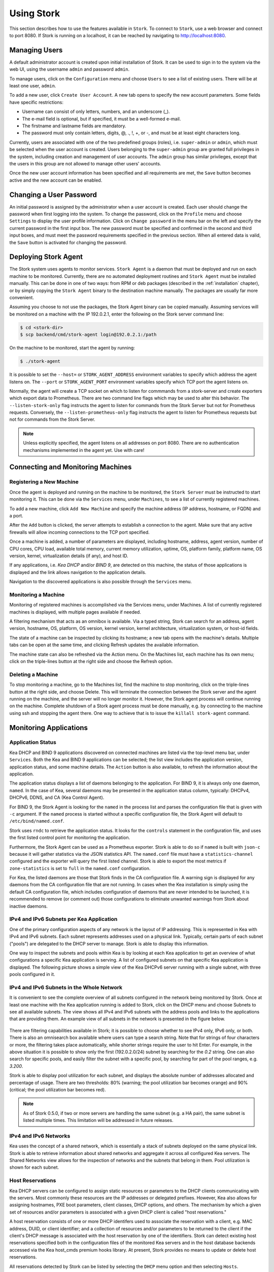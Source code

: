 .. _usage:

***********
Using Stork
***********

This section describes how to use the features available in ``Stork``. To
connect to ``Stork``, use a web browser and connect to port 8080. If
Stork is running on a localhost, it can be reached by navigating to
http://localhost:8080.

Managing Users
==============

A default administrator account is created upon initial installation of Stork. It can be used to
sign in to the system via the web UI, using the username ``admin`` and password ``admin``.

To manage users, click on the ``Configuration`` menu and choose ``Users`` to see a list of
existing users. There will be at least one user, ``admin``.

To add a new user, click ``Create User Account``. A new tab opens to
specify the new account parameters. Some fields have specific
restrictions:

- Username can consist of only letters, numbers, and an underscore
  (_).
- The e-mail field is optional, but if specified, it must be a
  well-formed e-mail.
- The firstname and lastname fields are mandatory.
- The password must only contain letters, digits, @, ., !, +, or -,
  and must be at least eight characters long.

Currently, users are associated with one of the two predefined groups
(roles), i.e. ``super-admin`` or ``admin``, which must be selected
when the user account is created.  Users belonging to the
``super-admin`` group are granted full privileges in the system,
including creation and management of user accounts. The ``admin``
group has similar privileges, except that the users in this group are
not allowed to manage other users' accounts.

Once the new user account information has been specified and all
requirements are met, the ``Save`` button becomes active and the new
account can be enabled.

Changing a User Password
========================

An initial password is assigned by the administrator when a user
account is created.  Each user should change the password when first
logging into the system.  To change the password, click on the
``Profile`` menu and choose ``Settings`` to display the user profile
information.  Click on ``Change password`` in the menu bar on the left
and specify the current password in the first input box. The new
password must be specified and confirmed in the second and third input
boxes, and must meet the password requirements specified in the
previous section. When all entered data is valid, the ``Save`` button
is activated for changing the password.

.. This agent-deploy link is used in webui for pointing users to the instruction about deploying
   agent. So change it always together with the link in webui to have them in sync.
.. _agent-deploy:

Deploying Stork Agent
=====================

The Stork system uses agents to monitor services. ``Stork Agent`` is a
daemon that must be deployed and run on each machine to be
monitored. Currently, there are no automated deployment routines and
``Stork Agent`` must be installed manually.  This can be done in one
of two ways: from RPM or deb packages (described in the
:ref:`installation` chapter), or by simply copying the ``Stork Agent``
binary to the destination machine manually. The packages are usually far
more convenient.

Assuming you choose to not use the packages, the Stork Agent binary can
be copied manually. Assuming services will be monitored on a machine with the IP
192.0.2.1, enter the following on the Stork server command line:

.. code:: console

    $ cd <stork-dir>
    $ scp backend/cmd/stork-agent login@192.0.2.1:/path

On the machine to be monitored, start the agent by running:

.. code:: console

    $ ./stork-agent

It is possible to set the ``--host=`` or ``STORK_AGENT_ADDRESS``
environment variables to specify which address the agent listens
on. The ``--port`` or ``STORK_AGENT_PORT`` environment variables
specify which TCP port the agent listens on.

Normally, the agent will create a TCP socket on which to listen
for commmands from a stork-server and create exporters which
export data to Prometheus.  There are two command line flags
which may be used to alter this behavior.  The ``--listen-stork-only``
flag instructs the agent to listen for commands from the Stork Server
but not for Prometheus requests.  Conversely, the
``--listen-prometheus-only`` flag instructs the agent to listen for
Prometheus requests but not for commands from the Stork Server.

.. note::

   Unless explicitly specified, the agent listens on all addresses on
   port 8080. There are no authentication mechanisms implemented in
   the agent yet. Use with care!

Connecting and Monitoring Machines
==================================

Registering a New Machine
~~~~~~~~~~~~~~~~~~~~~~~~~

Once the agent is deployed and running on the machine to be monitored,
the ``Stork Server`` must be instructed to start monitoring it. This
can be done via the ``Services`` menu, under ``Machines``, to
see a list of currently registered machines.

To add a new machine, click ``Add New Machine`` and specify the
machine address (IP address, hostname, or FQDN) and a port.

After the ``Add`` button is clicked, the server attempts to establish
a connection to the agent.  Make sure that any active firewalls will
allow incoming connections to the TCP port specified.

Once a machine is added, a number of parameters are displayed,
including hostname, address, agent version, number of CPU cores, CPU
load, available total memory, current memory utilization, uptime, OS,
platform family, platform name, OS version, kernel, virtualization
details (if any), and host ID.

If any applications, i.e. `Kea DHCP` and/or `BIND 9`, are detected on
this machine, the status of those applications is displayed and the
link allows navigation to the application details.

Navigation to the discovered applications is also possible through the
``Services`` menu.


Monitoring a Machine
~~~~~~~~~~~~~~~~~~~~

Monitoring of registered machines is accomplished via the Services
menu, under Machines. A list of currently registered machines is
displayed, with multiple pages available if needed.

A filtering mechanism that acts as an omnibox is available. Via a
typed string, Stork can search for an address, agent version,
hostname, OS, platform, OS version, kernel version, kernel
architecture, virtualization system, or host-id fields.

The state of a machine can be inspected by clicking its hostname; a
new tab opens with the machine's details. Multiple tabs can be open at
the same time, and clicking Refresh updates the available information.

The machine state can also be refreshed via the Action menu. On the
Machines list, each machine has its own menu; click on the
triple-lines button at the right side and choose the Refresh option.

Deleting a Machine
~~~~~~~~~~~~~~~~~~

To stop monitoring a machine, go to the Machines list, find the
machine to stop monitoring, click on the triple-lines button at the
right side, and choose Delete. This will terminate the connection
between the Stork server and the agent running on the machine, and the
server will no longer monitor it. However, the Stork agent process
will continue running on the machine. Complete shutdown of a Stork
agent process must be done manually, e.g. by connecting to the machine
using ssh and stopping the agent there. One way to achieve that is to
issue the ``killall stork-agent`` command.


Monitoring Applications
=======================

Application Status
~~~~~~~~~~~~~~~~~~

Kea DHCP and BIND 9 applications discovered on connected machines are
listed via the top-level menu bar, under ``Services``. Both the Kea
and BIND 9 applications can be selected; the list view includes the
application version, application status, and some machine details. The
``Action`` button is also available, to refresh the information about
the application.

The application status displays a list of daemons belonging to the
application. For BIND 9, it is always only one daemon, ``named``. In
the case of Kea, several daemons may be presented in the application
status column, typically: DHCPv4, DHCPv6, DDNS, and CA (Kea Control
Agent).

For BIND 9, the Stork Agent is looking for the ``named`` in the
process list and parses the configuration file that is given with
``-c`` argument. If the ``named`` process is started without a
specific configuration file, the Stork Agent will default to
``/etc/bind/named.conf``.

Stork uses ``rndc`` to retrieve the application status. It looks for
the ``controls`` statement in the configuration file, and uses the
first listed control point for monitoring the application.

Furthermore, the Stork Agent can be used as a Prometheus exporter.
Stork is able to do so if ``named`` is built with ``json-c`` because
it will gather statistics via the JSON statistics API. The
``named.conf`` file must have a ``statistics-channel`` configured and
the exporter will query the first listed channel. Stork is able to export the
most metrics if ``zone-statistics`` is set to ``full`` in the
``named.conf`` configuration.

For Kea, the listed daemons are those that Stork finds in the CA
configuration file. A warning sign is displayed for any daemons from
the CA configuration file that are not running.  In cases when the Kea
installation is simply using the default CA configuration file, which
includes configuration of daemons that are never intended to be
launched, it is recommended to remove (or comment out) those
configurations to eliminate unwanted warnings from Stork about
inactive daemons.

IPv4 and IPv6 Subnets per Kea Application
~~~~~~~~~~~~~~~~~~~~~~~~~~~~~~~~~~~~~~~~~

One of the primary configuration aspects of any network is the layout
of IP addressing.  This is represented in Kea with IPv4 and IPv6
subnets. Each subnet represents addresses used on a physical
link. Typically, certain parts of each subnet ("pools") are delegated
to the DHCP server to manage. Stork is able to display this
information.

One way to inspect the subnets and pools within Kea is by looking at
each Kea application to get an overview of what configurations a
specific Kea application is serving. A list of configured subnets on
that specific Kea application is displayed. The following picture
shows a simple view of the Kea DHCPv6 server running with a single
subnet, with three pools configured in it.

.. figure:: static/kea-subnets6.png
   :alt: View of subnets assigned to a single Kea application

IPv4 and IPv6 Subnets in the Whole Network
~~~~~~~~~~~~~~~~~~~~~~~~~~~~~~~~~~~~~~~~~~

It is convenient to see the complete overview of all subnets
configured in the network being monitored by Stork. Once at least one
machine with the Kea application running is added to Stork, click on
the DHCP menu and choose Subnets to see all available subnets. The
view shows all IPv4 and IPv6 subnets with the address pools and links
to the applications that are providing them. An example view of all
subnets in the network is presented in the figure below.

.. figure:: static/kea-subnets-list.png
   :alt: List of all subnets in the network

There are filtering capabilities available in Stork; it is possible to
choose whether to see IPv4 only, IPv6 only, or both. There is also an
omnisearch box available where users can type a search string.  Note
that for strings of four characters or more, the filtering takes place
automatically, while shorter strings require the user to hit
Enter. For example, in the above situation it is possible to show only
the first (192.0.2.0/24) subnet by searching for the *0.2* string. One
can also search for specific pools, and easily filter the subnet with
a specific pool, by searching for part of the pool ranges,
e.g. *3.200*.

Stork is able to display pool utilization for each subnet, and
displays the absolute number of addresses allocated and percentage of
usage. There are two thresholds: 80% (warning; the pool utilization
bar becomes orange) and 90% (critical; the pool utilization bar
becomes red).

.. note::

   As of Stork 0.5.0, if two or more servers are handling the same
   subnet (e.g. a HA pair), the same subnet is listed multiple
   times. This limitation will be addressed in future releases.


IPv4 and IPv6 Networks
~~~~~~~~~~~~~~~~~~~~~~

Kea uses the concept of a shared network, which is essentially a stack
of subnets deployed on the same physical link. Stork is able to
retrieve information about shared networks and aggregate it across all
configured Kea servers.  The Shared Networks view allows for the
inspection of networks and the subnets that belong in them. Pool
utilization is shown for each subnet.

Host Reservations
~~~~~~~~~~~~~~~~~

Kea DHCP servers can be configured to assign static resources or parameters to the
DHCP clients communicating with the servers. Most commonly these resources are the
IP addresses or delegated prefixes. However, Kea also allows for assigning hostnames,
PXE boot parameters, client classes, DHCP options, and others. The mechanism by which
a given set of resources and/or parameters is associated with a given DHCP client
is called "host reservations."

A host reservation consists of one or more DHCP identifers used to associate the
reservation with a client, e.g. MAC address, DUID, or client identifier;
and a collection of resources and/or parameters to be returned to the
client if the client's DHCP message is associated with the host reservation by one
of the identifiers. Stork can detect existing host reservations specified both in
the configuration files of the monitored Kea servers and in the host database
backends accessed via the Kea host_cmds premium hooks library. At present, Stork
provides no means to update or delete host reservations.

All reservations detected by Stork can be listed by selecting the ``DHCP``
menu option and then selecting ``Hosts``.

The first column in the presented view displays one or more DHCP identifiers
for each host in the format ``hw-address=0a:1b:bd:43:5f:99``, where
``hw-address`` is the identifier type. In this case, the identifier type is
the MAC address of the DHCP client for which the reservation has been specified.
Supported identifier types are described in the following sections of the Kea ARM:
`Host Reservation in DHCPv4 <https://kea.readthedocs.io/en/latest/arm/dhcp4-srv.html#host-reservation-in-dhcpv4>`_
and `Host Reservation in DHCPv6 <https://kea.readthedocs.io/en/latest/arm/dhcp6-srv.html#host-reservation-in-dhcpv6>`_.
If multiple identifiers are present for a reservation, the reservation will
be assigned when at least one of the identifiers matches the received DHCP packet.

The second column, ``IP Reservations``, includes the static assignments of the
IP addresses and/or delegated prefixes to the clients. There may be one or
more IP reservations for each host.

The ``Hostname`` column contains an optional hostname reservation, i.e. the
hostname assigned to the particular client by the DHCP servers via the
Hostname or Client FQDN option.

The ``Global/Subnet`` column contains the prefixes of the subnets to which the reserved
IP addresses and prefixes belong. If the reservation is global, i.e. is valid
for all configured subnets of the given server, the word "global" is shown
instead of the subnet prefix.

Finally, the ``AppID @ Machine`` column includes one or more links to
Kea applications configured to assign each reservation to the
client. The number of applications will typically be greater than one
when Kea servers operate in the High Availability setup. In this case,
each of the HA peers uses the same configuration and may allocate IP
addresses and delegated prefixes to the same set of clients, including
static assignments via host reservations. If HA peers are configured
correctly, the reservations they share will have two links in ``AppID
@ Machine`` column. Next to each link there is a little label indicating
whether the host reservation for the given server has been specified
in its configuration file or a host database (via host_cmds premium
hooks library).

The ``Filter hosts`` input box is located above the Hosts table. It
allows for filtering the hosts by identifier types, identifier values, IP
reservations, hostnames and by globality i.e. ``is:global`` and ``not:global``.
When filtering by DHCP identifier values, it is not necessary to use
colons between the pairs of hexadecimal digits. For example, the
reservation ``hw-address=0a:1b:bd:43:5f:99`` will be found regardless
of whether the filtering text is ``1b:bd:43`` or ``1bbd43``.

Sources of Host Reservations
~~~~~~~~~~~~~~~~~~~~~~~~~~~~

There are two ways to configure the Kea servers to use host reservations. First,
the host reservations can be specified within the Kea configuration files; see
`Host Reservation in DHCPv4 <https://kea.readthedocs.io/en/latest/arm/dhcp4-srv.html#host-reservation-in-dhcpv4>`_
for details. The other way is to use a host database backend, as described in
`Storing Host Reservations in MySQL, PostgreSQL, or Cassandra <https://kea.readthedocs.io/en/latest/arm/dhcp4-srv.html#storing-host-reservations-in-mysql-postgresql-or-cassandra>`_.
The second solution requires the given Kea server to be configured to use the
host_cmds premium hooks library. This library implements control commands used
to store and fetch the host reservations from the host database which the Kea
server is connected to. If the host_cmds hooks library is not loaded, Stork
will only present the reservations specified within the Kea configuration files.

Stork periodically fetches the reservations from the host database backends
and updates them in the local database. The default interval at which Stork
refreshes host reservation information is set to 60 seconds. This means that
an update in the host reservation database will not be visible in Stork until
up to 60 seconds after it was applied. This interval is currently not configurable.

.. note::

   As of the Stork 0.7.0 release, the list of host reservations must be manually
   refreshed by reloading the browser page to observe the most recent updates
   fetched from the Kea servers.

Kea High Availability Status
~~~~~~~~~~~~~~~~~~~~~~~~~~~~

When viewing the details of the Kea application for which High
Availability is enabled (via the libdhcp_ha.so hooks library), the
High Availability live status is presented and periodically refreshed
for the DHCPv4 and/or DHCPv6 daemon configured as primary or
secondary/standby server. The status is not displayed for the server
configured as an HA backup. See the `High Availability section in the
Kea ARM
<https://kea.readthedocs.io/en/latest/arm/hooks.html#ha-high-availability>`_
for details about the roles of the servers within the HA setup.

The following picture shows a typical High Availability status view
displayed in the Stork UI.

.. figure:: static/kea-ha-status.png
   :alt: High Availability status example

The local server is the DHCP server (daemon) belonging to the
application for which the status is displayed; the remote server is
its active HA partner. The remote server belongs to a different
application running on a different machine, and this machine may or
may not be monitored by Stork. The statuses of both the local and the
remote server are fetched by sending the `status-get
<https://kea.readthedocs.io/en/latest/arm/hooks.html#the-status-get-command>`_
command to the Kea server whose details are displayed (the local
server). In the load-balancing and hot-standby modes the local server
periodically checks the status of its partner by sending the
``ha-heartbeat`` command to it. Therefore, this information is not
always up-to-date; its age depends on the heartbeat command interval
(typically 10 seconds). The status of the remote server includes the
age of the data displayed.

The status information contains the role, state, and scopes served by
each HA partner. In the usual HA case, both servers are in
load-balancing state, which means that both are serving DHCP
clients and there is no failure. If the remote server crashes, the
local server transitions to the partner-down state, which will be
reflected in this view. If the local server crashes, this will
manifest itself as a communication problem between Stork and the
server.

As of Stork 0.8.0 release, the High Availability view may also
contain the information about the heartbeat status between the two
servers and the information about the failover progress. This information
is only available while monitoring Kea 1.7.8 versions and later.

The failover progress information is only presented when one of the
active servers has been unable to communicate with the partner via
the heartbeat exchange for a time exceeding the max-heartbeat-delay
threshold. If the server is configured to monitor the DHCP traffic
directed to the partner to verify that the partner is not responding
to this traffic before transitioning to the partner-down state, the
information about the number of unacked clients (clients which failed
to get the lease), connecting clients (all clients currently trying
to get the lease from the partner) and the number of analyzed
packets are displayed. The system administrator may use this information
to diagnose why the failover transition has not taken place or when
such transition is likely to happen.

More about High Availability status information provided by Kea can
be found in the `Kea ARM
<https://kea.readthedocs.io/en/latest/arm/hooks.html#the-status-get-command>`_.

Viewing Kea Log
~~~~~~~~~~~~~~~

Stork offers a simple logs viewing mechanism to diagnose issues with
monitored applications.

.. note::

   As of Kea 0.10 release, this mechanism only supports viewing Kea log
   files. Viewing BIND9 logs is not supported yet. Monitoring other
   logging locations such as: stdout, stderr or syslog is also not
   supported.

Kea can be configured to log into multiple destinations. Different types
of log messages may be output into different log files, syslog, stdout
or stderr. The list of log destinations used by the Kea application
is available on the Kea app page. Click on the Kea app whose logs you
want to view. Next, select the Kea daemon by clicking on one of the
tabs, e.g. ``DHCPv4`` tab. Scroll down to the ``Loggers`` section.

This section contains a table with a list of configured loggers for
the selected daemon. For each configured logger the logger's name,
logging severity and output location are presented. The possible output
locations are: log file, stdout, stderr or syslog. It is only possible to view
the logs output to the log files. Therefore, for each log file there is a
link which leads to the log viewer showing the selected file's contents.
The loggers which output to the stdout, stderr and syslog are also listed
but the links to the log viewer are not available for them.

Clicking on the selected log file navigates to the log viewer for this file.
By default, the viewer displays the tail of the log file up to 4000 characters.
Depending on the network latency and the size of the log file, it may take
several seconds or more before the log contents are fetched and displayed.

The log viewer title bar comprises three buttons. The button with the refresh
icon triggers log data fetch without modifying the size of the presented
data. Clicking on the ``+`` button extends the size of the viewed log tail
by 4000 characters and refreshes the data in the log viewer. Conversely,
clicking on the ``-`` button reduces the amount of presented data by
4000 characters. Every time any of these buttons is clicked, the viewer
discards currently presented data and displays the latest part of the
log file tail.

Please keep in mind that extending the size of the viewed log tail may
cause slowness of the log viewer and network congestion as you increase
the amount of data fetched from the monitored machine.

Dashboard
=========

The Main Stork page presents a dashboard. It contains a panel with
information about DHCP and a panel with events observed or noticed by
Stork server.

DHCP Panel
~~~~~~~~~~

DHCP panel includes two sections: one for DHCPv4 and one for DHCPv6.
Each section contains 3 kinds of information:

- list of up to 5 subnets with the highest pool utilization
- list of up to 5 shared networks with the highest pool utilization
- statistics about DHCP

Events Panel
~~~~~~~~~~~~

Events panel presents the list of the most recent events captured by
the Stork server. There are 3 urgency levels of the events: info, warning
and error. Events pertaining to the particular entities, e.g. machines
or applications, provide a link to a web page containing the information
about the given object.

Events Page
===========
Events page presents a list of all events. It allows filtering events
by:

- urgency level,
- machine,
- application type (Kea, BIND 9)
- daemon type (DHCPv4, DHCPv6, named, etc)
- user who caused given event (this is available to ``super-admin`` group only)
